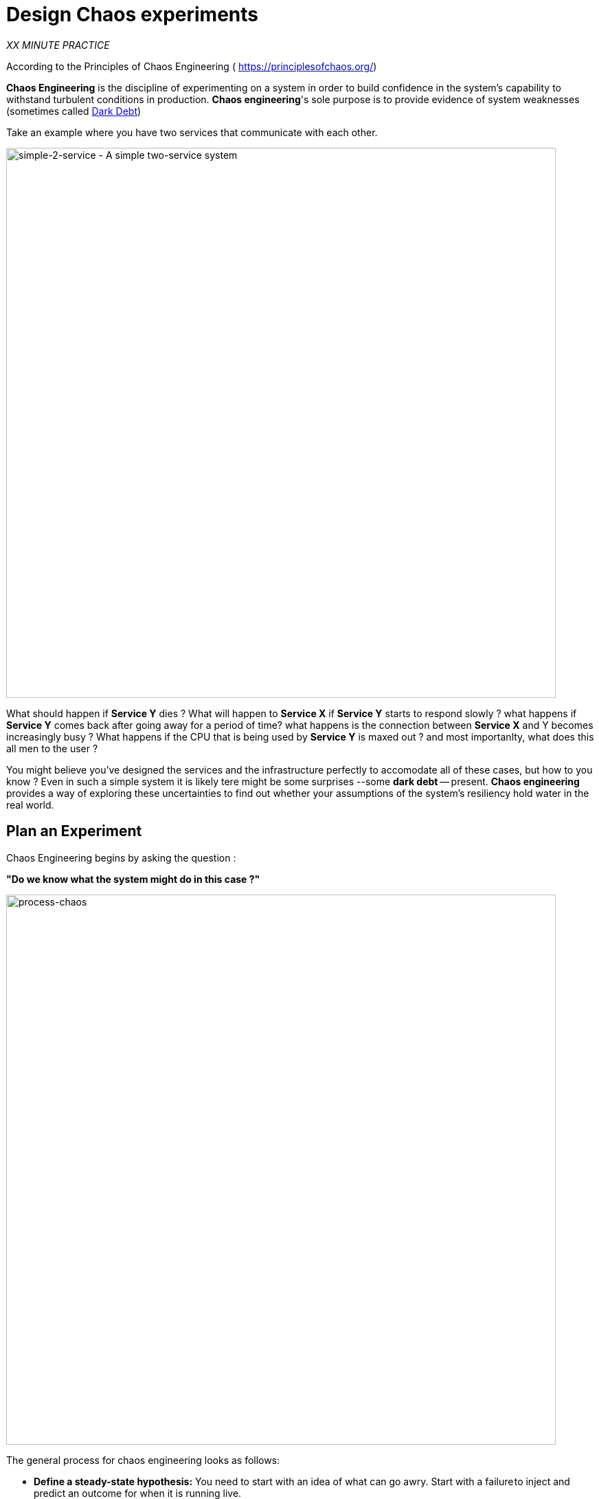 :markup-in-source: verbatim,attributes,quotes
:CHE_URL: http://codeready-workspaces.%APPS_HOSTNAME_SUFFIX%
:USER_ID: %USER_ID%
:OPENSHIFT_PASSWORD: %OPENSHIFT_PASSWORD%
:OPENSHIFT_CONSOLE_URL: https://console-openshift-console.%APPS_HOSTNAME_SUFFIX%/topology/ns/chaos-engineering{USER_ID}/graph
:APPS_HOSTNAME_SUFFIX: %APPS_HOSTNAME_SUFFIX%
:KIALI_URL: https://kiali-istio-system.%APPS_HOSTNAME_SUFFIX%
:GRAFANA_URL: https://grafana-istio-system.%APPS_HOSTNAME_SUFFIX%

= Design Chaos experiments

_XX MINUTE PRACTICE_

According to the Principles of Chaos Engineering (
    https://principlesofchaos.org/[https://principlesofchaos.org/])
    
**Chaos Engineering** is the discipline of experimenting on a system in order to build confidence in the system's capability to withstand turbulent conditions in production.
**Chaos engineering**'s sole purpose is to provide evidence of system weaknesses (sometimes called https://snafucatchers.github.io/#4_6_Dark_Debt[Dark Debt])

Take an example where you have two services that communicate with each other. 

image::simple-2-service.png[simple-2-service - A simple two-service system, 800]


What should happen if **Service Y** dies ? What will happen to **Service X** if **Service Y** starts to respond slowly ? what happens if **Service Y** comes back after going away for a period of time? what happens is the connection between **Service X** and Y becomes increasingly busy ? What happens if the CPU that is being used by **Service Y** is maxed out ? and most importanlty, what does this all men to the user ?

You might believe you've designed the services and the infrastructure perfectly to accomodate all of these cases, but how to you know ? Even in such a simple system it is likely tere might be some surprises --some **dark debt** -- present. **Chaos engineering** provides a way of exploring these uncertainties to find out whether your assumptions of the system's resiliency hold water in the real world.


== Plan an Experiment

Chaos Engineering begins by asking the question : 

**"Do we know what the system might do in this case ?"**


image::process-chaos.png[process-chaos, 800]

The general process for chaos engineering looks as follows:

* **Define a steady-state hypothesis:** You need to start with an idea of what can go awry. Start with a failure to inject and predict an outcome for when it is running live.

* **Confirm the steady-state and simulate some real-world events:** Perform tests using real-world scenarios to see how your system behaves under particular stress conditions or circumstances.

* **Confirm the steady-state again:** We need to confirm what changes occurred, so checking it again gives us insights into system behavior.

* **Collect metrics and observe dashboards:** You need to measure your system’s durability and availability. It is best practice to use key performance metrics that correlate with customer success or usage. We want to measure the failure against our hypothesis by looking at factors like impact on latency or requests per second.

* **Make changes and fix issues:** After running an experiment, you should have a good idea of what is working and what needs to be altered. Now we can identify what will lead to an outage, and we know exactly what breaks the system. So, go fix it, and try again with a new experiment.


image::chaos-engineering-process.png[chaos-engineering-process, 800]


Later on this workshop we will use **Openshift Service Mesh** to inject failures in our **Expriment**

== What is OpenShift Service Mesh?
[sidebar]
--
**OpenShift Service Mesh** is also a service available on top of OpenShift.

As applications evolve into collections of decentralized services, managing communications and security between those services becomes more difficult. 

**Red Hat OpenShift Service Mesh** provides a uniform way to connect, manage, and observe microservices-based applications.
--

What’s in **Red Hat OpenShift Service Mesh** ?


[tabs]
====
Istio::
+
--
**Istio** is an open-source project for integrating and managing traffic flow across services. It works in concert with an underlying cluster manager (like Kubernetes). Centralized components, sidecar proxies, and node agents work together to create the data and control planes over a distributed application.
--
Tracing::
+
--
Tracing allows you to track a single request as it makes its way between different services - or even inside a service - providing insight into the entire request process from start to finish. OpenShift service mesh uses **Jaeger**, an open, distributed tracing system.
--
Visualization::
+
--
Visualization helps users see communication pathways between services, how they’re being managed, and how traffic is flowing in near-real time for easier management and troubleshooting. OpenShift service mesh uses **Kiali**, an open source project, to view configuration, monitor traffic, and analyze traces.
--
====


In this Workshop we are focusing on **KIALI** - The VISUALIZATION part of ** Red Hat Openshift Service Mesh**

== Observability with Kiali

**Kiali** provides an interactive graph view of your namespace in real time, being able to display the interactions at several levels (applications, versions, workloads), with contextual information and charts on the selected graph node or edge.

`*Click on the 'Developer Observability' button below*`

[link={KIALI_URL}]
[window=_blank, align="center"]
[role='params-link']
image::developer-observability-button.png[Developer Observability - Button, 300]

Then, `*log in with OpenShift as user{USER_ID}/{OPENSHIFT_PASSWORD}'*`

image::kiali-login.png[Kiali- Log In,300]

In the **'Graph' view**, `*enter the following configuration*`:

.Graph Settings
[%header,cols=2*]
|===
|Parameter
|Value

|Namespace 
|**chaos-engineering{USER_ID}**

|Type Graph
|**Versioned app graph**

|Display
|**'Response Time'** checked

**'Traffic Animation'** checked

|Hide...
|**service*=svc.cluster.local**

|===

The outcome is a graph with all the services, connected by the requests going through them. 
You can see how the services interact with each other. 

image::kiali-graph.png[Kiali- Graph,900]

== Application description

Before to continue we will describe the application used in this workshop.

This demo application will deploy several services into 1 namespace.

* **'chaos-engineering{USER_ID}'** namespace

Inside the **'chaos-engineering{USER_ID}' namespace** we can discover 3 parts 

* Travel-portal
* Travel-agency
* Travel-control 

image::Application-travel-description.png[Application Travel Description- Graph,900]


The Travels Demo application simulates two business domains 

In a first part called **Travel-portal** there will be deployed several travel shops, where users can search for and book flights, hotels, cars or insurance.

The shop applications can behave differently based on request characteristics like channel (web or mobile) or user (new or existing).

These workloads may generate different types of traffic to imitate different real scenarios.

All the portals consume a service called travels.

**Travel Agency **

A second part called **travel-agency** will host a set of services created to provide quotes for travel.

A main travels service will be the business entry point for the travel agency. It receives a destination city and a user as parameters and it calculates all elements that compose a travel budget: airfare, lodging, car reservation and travel insurance.

Each service can provide an independent quote and the travels service must then aggregate them into a single response.

Additionally, some users, like registered users, can have access to special discounts, managed as well by an external service.

Service relations between services of the applications can be described in the following diagram:

image::travels-demo-design.png[travel-demo-design - Travel demo Project deployed by Argo CD , 800]

**Travel Portal and Travel Agency flow**

A typical flow consists of the following steps:

<.> A portal queries the travels service for available destinations.

<.> Travels service queries the available hotels and returns to the portal shop.

<.> A user selects a destination and a type of travel, which may include a flight and/or a car, hotel and insurance.

<.> Cars, Hotels and Flights may have available discounts depending on user type.

**Travel Control**

The **Travel-Control**  runs a **business dashboard** with two key features:

* Allow setting changes for every travel shop simulator (traffic ratio, device, user and type of travel).

* Provide a **business** view of the total requests generated from the **travel-control** service to the **travel-agency** services, organized by business criteria as grouped per shop, per type of traffic and per city.

image::travels-dashboard.png[travels-dashboard - Business Dashboard , 800]
